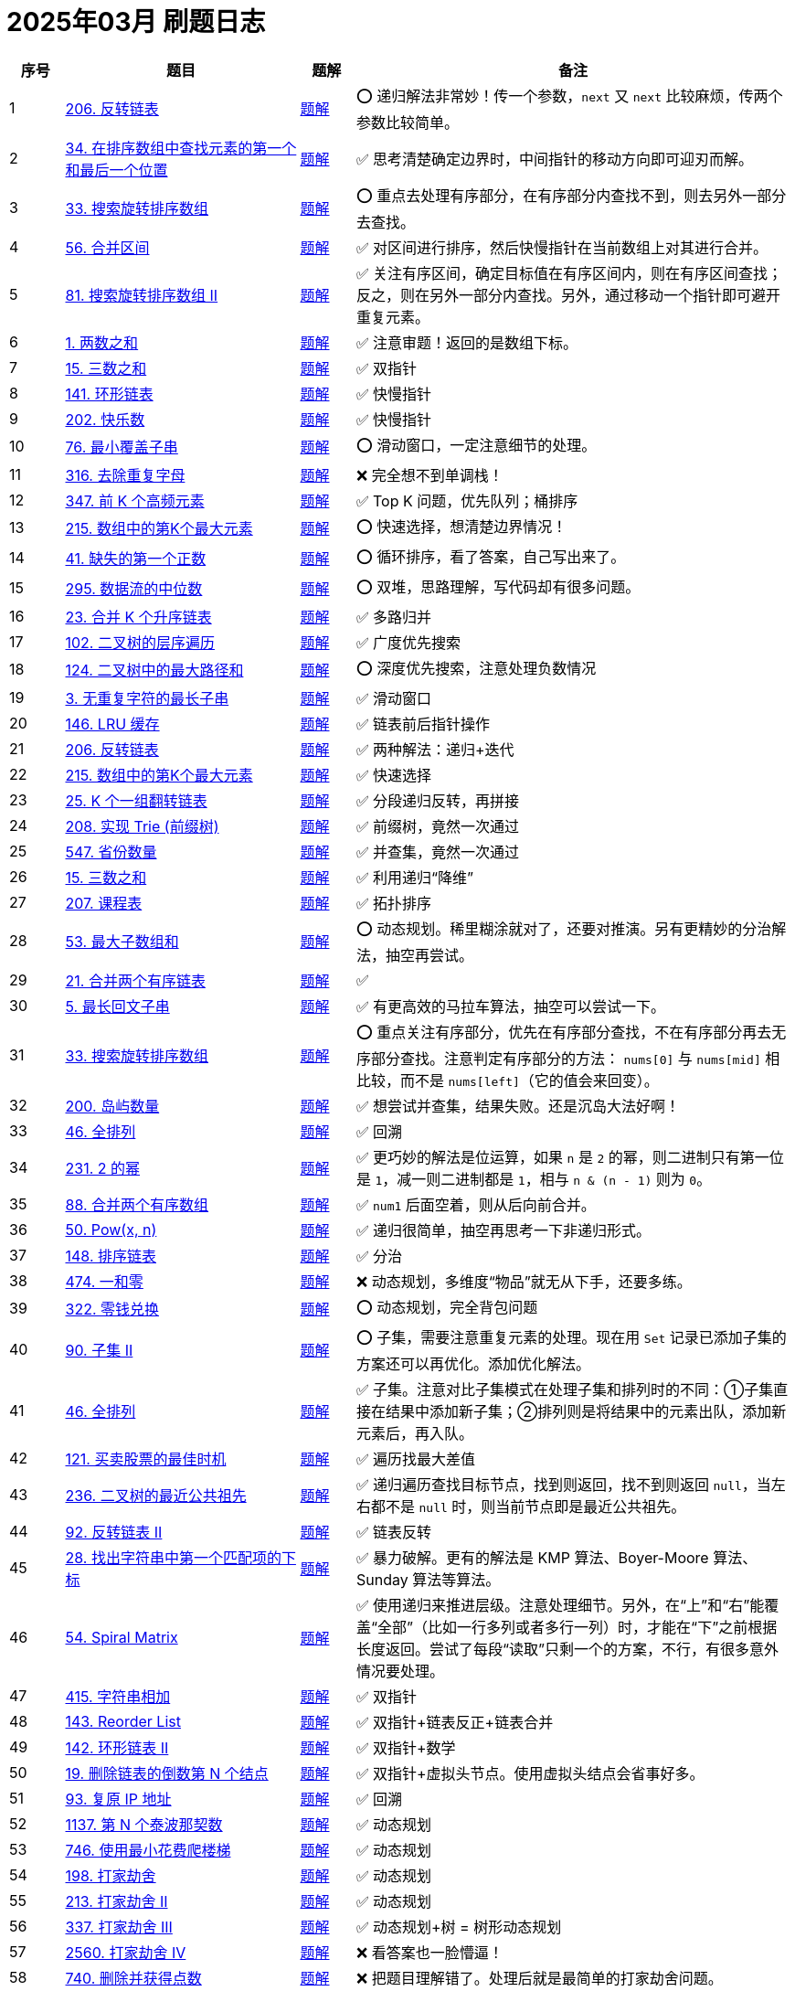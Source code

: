 [#logbook-202503]
= 2025年03月 刷题日志
ifndef::leetcode_base_url[]
:leetcode_base_url: https://leetcode.com/problems
endif::[]

ifndef::doc_base_url[]
:doc_base_url: link:../docs
endif::[]


[cols="7,30,7,56",options="header"]
|===
|序号 |题目 |题解 |备注

|{counter:codes2503}
|{leetcode_base_url}/reverse-linked-list/[206. 反转链表^]
|{doc_base_url}/0206-reverse-linked-list.adoc[题解]
|⭕️ 递归解法非常妙！传一个参数，`next` 又 `next` 比较麻烦，传两个参数比较简单。

|{counter:codes2503}
|{leetcode_base_url}/find-first-and-last-position-of-element-in-sorted-array/[34. 在排序数组中查找元素的第一个和最后一个位置^]
|{doc_base_url}/0034-find-first-and-last-position-of-element-in-sorted-array.adoc[题解]
|✅ 思考清楚确定边界时，中间指针的移动方向即可迎刃而解。

|{counter:codes2503}
|{leetcode_base_url}/search-in-rotated-sorted-array/[33. 搜索旋转排序数组^]
|{doc_base_url}/0033-search-in-rotated-sorted-array.adoc[题解]
|⭕️ 重点去处理有序部分，在有序部分内查找不到，则去另外一部分去查找。

|{counter:codes2503}
|{leetcode_base_url}/merge-intervals/[56. 合并区间^]
|{doc_base_url}/0056-merge-intervals.adoc[题解]
|✅ 对区间进行排序，然后快慢指针在当前数组上对其进行合并。

|{counter:codes2503}
|{leetcode_base_url}/search-in-rotated-sorted-array-ii/[81. 搜索旋转排序数组 II^]
|{doc_base_url}/0081-search-in-rotated-sorted-array-ii.adoc[题解]
|✅ 关注有序区间，确定目标值在有序区间内，则在有序区间查找；反之，则在另外一部分内查找。另外，通过移动一个指针即可避开重复元素。

|{counter:codes2503}
|{leetcode_base_url}/two-sum/[1. 两数之和^]
|{doc_base_url}/0001-two-sum.adoc[题解]
|✅ 注意审题！返回的是数组下标。

|{counter:codes2503}
|{leetcode_base_url}/3sum/[15. 三数之和^]
|{doc_base_url}/0015-3sum.adoc[题解]
|✅ 双指针

|{counter:codes2503}
|{leetcode_base_url}/linked-list-cycle/[141. 环形链表^]
|{doc_base_url}/0141-linked-list-cycle.adoc[题解]
|✅ 快慢指针

|{counter:codes2503}
|{leetcode_base_url}/happy-number/[202. 快乐数^]
|{doc_base_url}/0202-happy-number.adoc[题解]
|✅ 快慢指针

|{counter:codes2503}
|{leetcode_base_url}/minimum-window-substring/[76. 最小覆盖子串^]
|{doc_base_url}/0076-minimum-window-substring.adoc[题解]
|⭕️ 滑动窗口，一定注意细节的处理。

|{counter:codes2503}
|{leetcode_base_url}/remove-duplicate-letters/[316. 去除重复字母^]
|{doc_base_url}/0316-remove-duplicate-letters.adoc[题解]
|❌ 完全想不到单调栈！

|{counter:codes2503}
|{leetcode_base_url}/top-k-frequent-elements/[347. 前 K 个高频元素^]
|{doc_base_url}/0347-top-k-frequent-elements.adoc[题解]
|✅ Top K 问题，优先队列；桶排序

|{counter:codes2503}
|{leetcode_base_url}/kth-largest-element-in-an-array/[215. 数组中的第K个最大元素^]
|{doc_base_url}/0215-kth-largest-element-in-an-array.adoc[题解]
|⭕️ 快速选择，想清楚边界情况！

|{counter:codes2503}
|{leetcode_base_url}/first-missing-positive/[41. 缺失的第一个正数^]
|{doc_base_url}/0041-first-missing-positive.adoc[题解]
|⭕️ 循环排序，看了答案，自己写出来了。

|{counter:codes2503}
|{leetcode_base_url}/find-median-from-data-stream/[295. 数据流的中位数^]
|{doc_base_url}/0295-find-median-from-data-stream.adoc[题解]
|⭕️ 双堆，思路理解，写代码却有很多问题。

|{counter:codes2503}
|{leetcode_base_url}/merge-k-sorted-lists/[23. 合并 K 个升序链表^]
|{doc_base_url}/0023-merge-k-sorted-lists.adoc[题解]
|✅ 多路归并

|{counter:codes2503}
|{leetcode_base_url}/binary-tree-level-order-traversal/[102. 二叉树的层序遍历^]
|{doc_base_url}/0102-binary-tree-level-order-traversal.adoc[题解]
|✅ 广度优先搜索

|{counter:codes2503}
|{leetcode_base_url}/binary-tree-maximum-path-sum/[124. 二叉树中的最大路径和^]
|{doc_base_url}/0124-binary-tree-maximum-path-sum.adoc[题解]
|⭕️ 深度优先搜索，注意处理负数情况

|{counter:codes2503}
|{leetcode_base_url}/longest-substring-without-repeating-characters/[3. 无重复字符的最长子串^]
|{doc_base_url}/0003-longest-substring-without-repeating-characters.adoc[题解]
|✅ 滑动窗口

|{counter:codes2503}
|{leetcode_base_url}/lru-cache/[146. LRU 缓存^]
|{doc_base_url}/0146-lru-cache.adoc[题解]
|✅ 链表前后指针操作

|{counter:codes2503}
|{leetcode_base_url}/reverse-linked-list/[206. 反转链表^]
|{doc_base_url}/0206-reverse-linked-list.adoc[题解]
|✅ 两种解法：递归+迭代

|{counter:codes2503}
|{leetcode_base_url}/kth-largest-element-in-an-array/[215. 数组中的第K个最大元素^]
|{doc_base_url}/0215-kth-largest-element-in-an-array.adoc[题解]
|✅ 快速选择

|{counter:codes2503}
|{leetcode_base_url}/reverse-nodes-in-k-group/[25. K 个一组翻转链表^]
|{doc_base_url}/0025-reverse-nodes-in-k-group.adoc[题解]
|✅ 分段递归反转，再拼接

|{counter:codes2503}
|{leetcode_base_url}/implement-trie-prefix-tree/[208. 实现 Trie (前缀树)^]
|{doc_base_url}/0208-implement-trie-prefix-tree.adoc[题解]
|✅ 前缀树，竟然一次通过

|{counter:codes2503}
|{leetcode_base_url}/number-of-provinces/[547. 省份数量]
|{doc_base_url}/0547-number-of-provinces.adoc[题解]
|✅ 并查集，竟然一次通过

|{counter:codes2503}
|{leetcode_base_url}/3sum/[15. 三数之和^]
|{doc_base_url}/0015-3sum.adoc[题解]
|✅ 利用递归“降维”

|{counter:codes2503}
|{leetcode_base_url}/course-schedule/[207. 课程表^]
|{doc_base_url}/0207-course-schedule.adoc[题解]
|✅ 拓扑排序

|{counter:codes2503}
|{leetcode_base_url}/maximum-subarray/[53. 最大子数组和^]
|{doc_base_url}/0053-maximum-subarray.adoc[题解]
|⭕️ 动态规划。稀里糊涂就对了，还要对推演。另有更精妙的分治解法，抽空再尝试。

|{counter:codes2503}
|{leetcode_base_url}/merge-two-sorted-lists/[21. 合并两个有序链表^]
|{doc_base_url}/0021-merge-two-sorted-lists.adoc[题解]
|✅

|{counter:codes2503}
|{leetcode_base_url}/longest-palindromic-substring/[5. 最长回文子串^]
|{doc_base_url}/0005-longest-palindromic-substring.adoc[题解]
|✅ 有更高效的马拉车算法，抽空可以尝试一下。

|{counter:codes2503}
|{leetcode_base_url}/search-in-rotated-sorted-array/[33. 搜索旋转排序数组^]
|{doc_base_url}/0033-search-in-rotated-sorted-array.adoc[题解]
|⭕️ 重点关注有序部分，优先在有序部分查找，不在有序部分再去无序部分查找。注意判定有序部分的方法： `nums[0]` 与 `nums[mid]` 相比较，而不是 `nums[left]`（它的值会来回变）。

|{counter:codes2503}
|{leetcode_base_url}/number-of-islands/[200. 岛屿数量^]
|{doc_base_url}/0200-number-of-islands.adoc[题解]
|✅ 想尝试并查集，结果失败。还是沉岛大法好啊！

|{counter:codes2503}
|{leetcode_base_url}/permutations/[46. 全排列^]
|{doc_base_url}/0046-permutations.adoc[题解]
|✅ 回溯

|{counter:codes2503}
|{leetcode_base_url}/power-of-two/[231. 2 的幂^]
|{doc_base_url}/0231-power-of-two.adoc[题解]
|✅ 更巧妙的解法是位运算，如果 `n` 是 `2` 的幂，则二进制只有第一位是 `1`，减一则二进制都是 `1`，相与 `n & (n - 1)` 则为 `0`。

|{counter:codes2503}
|{leetcode_base_url}/merge-sorted-array/[88. 合并两个有序数组^]
|{doc_base_url}/0088-merge-sorted-array.adoc[题解]
|✅ `num1` 后面空着，则从后向前合并。

|{counter:codes2503}
|{leetcode_base_url}/powx-n/[50. Pow(x, n)^]
|{doc_base_url}/0050-powx-n.adoc[题解]
|✅ 递归很简单，抽空再思考一下非递归形式。

|{counter:codes2503}
|{leetcode_base_url}/sort-list/[148. 排序链表]
|{doc_base_url}/0148-sort-list.adoc[题解]
|✅ 分治

|{counter:codes2503}
|{leetcode_base_url}/ones-and-zeroes/[474. 一和零^]
|{doc_base_url}/0474-ones-and-zeroes.adoc[题解]
|❌ 动态规划，多维度“物品”就无从下手，还要多练。

|{counter:codes2503}
|{leetcode_base_url}/coin-change/[322. 零钱兑换]
|{doc_base_url}/0322-coin-change.adoc[题解]
|⭕️ 动态规划，完全背包问题

|{counter:codes2503}
|{leetcode_base_url}/subsets-ii/[90. 子集 II]
|{doc_base_url}/0090-subsets-ii.adoc[题解]
|⭕️ 子集，需要注意重复元素的处理。现在用 `Set` 记录已添加子集的方案还可以再优化。添加优化解法。

|{counter:codes2503}
|{leetcode_base_url}/permutations/[46. 全排列^]
|{doc_base_url}/0046-permutations.adoc[题解]
|✅ 子集。注意对比子集模式在处理子集和排列时的不同：①子集直接在结果中添加新子集；②排列则是将结果中的元素出队，添加新元素后，再入队。

|{counter:codes2503}
|{leetcode_base_url}/best-time-to-buy-and-sell-stock/[121. 买卖股票的最佳时机^]
|{doc_base_url}/0121-best-time-to-buy-and-sell-stock.adoc[题解]
|✅ 遍历找最大差值

|{counter:codes2503}
|{leetcode_base_url}/lowest-common-ancestor-of-a-binary-tree/[236. 二叉树的最近公共祖先^]
|{doc_base_url}/0236-lowest-common-ancestor-of-a-binary-tree.adoc[题解]
|✅ 递归遍历查找目标节点，找到则返回，找不到则返回 `null`，当左右都不是 `null` 时，则当前节点即是最近公共祖先。

|{counter:codes2503}
|{leetcode_base_url}/reverse-linked-list-ii/[92. 反转链表 II^]
|{doc_base_url}/0092-reverse-linked-list-ii.adoc[题解]
|✅ 链表反转

|{counter:codes2503}
|{leetcode_base_url}/find-the-index-of-the-first-occurrence-in-a-string/[28. 找出字符串中第一个匹配项的下标]
|{doc_base_url}/0028-find-the-index-of-the-first-occurrence-in-a-string.adoc[题解]
|✅ 暴力破解。更有的解法是 KMP 算法、Boyer-Moore 算法、Sunday 算法等算法。

|{counter:codes2503}
|{leetcode_base_url}/spiral-matrix/[54. Spiral Matrix^]
|{doc_base_url}/0054-spiral-matrix.adoc[题解]
|✅ 使用递归来推进层级。注意处理细节。另外，在“上”和“右”能覆盖“全部”（比如一行多列或者多行一列）时，才能在“下”之前根据长度返回。尝试了每段“读取”只剩一个的方案，不行，有很多意外情况要处理。

|{counter:codes2503}
|{leetcode_base_url}/add-strings/[415. 字符串相加^]
|{doc_base_url}/0415-add-strings.adoc[题解]
|✅ 双指针

|{counter:codes2503}
|{leetcode_base_url}/reorder-list/[143. Reorder List^]
|{doc_base_url}/0143-reorder-list.adoc[题解]
|✅ 双指针+链表反正+链表合并

|{counter:codes2503}
|{leetcode_base_url}/linked-list-cycle-ii/[142. 环形链表 II^]
|{doc_base_url}/0142-linked-list-cycle-ii.adoc[题解]
|✅ 双指针+数学

|{counter:codes2503}
|{leetcode_base_url}/remove-nth-node-from-end-of-list/[19. 删除链表的倒数第 N 个结点^]
|{doc_base_url}/0019-remove-nth-node-from-end-of-list.adoc[题解]
|✅ 双指针+虚拟头节点。使用虚拟头结点会省事好多。

|{counter:codes2503}
|{leetcode_base_url}/restore-ip-addresses/[93. 复原 IP 地址^]
|{doc_base_url}/0093-restore-ip-addresses.adoc[题解]
|✅ 回溯

|{counter:codes2503}
|{leetcode_base_url}/n-th-tribonacci-number/[1137. 第 N 个泰波那契数^]
|{doc_base_url}/1137-n-th-tribonacci-number.adoc[题解]
|✅ 动态规划

|{counter:codes2503}
|{leetcode_base_url}/min-cost-climbing-stairs/[746. 使用最小花费爬楼梯^]
|{doc_base_url}/0746-min-cost-climbing-stairs.adoc[题解]
|✅ 动态规划

|{counter:codes2503}
|{leetcode_base_url}/house-robber/[198. 打家劫舍^]
|{doc_base_url}/0198-house-robber.adoc[题解]
|✅ 动态规划

|{counter:codes2503}
|{leetcode_base_url}/house-robber-ii/[213. 打家劫舍 II^]
|{doc_base_url}/0213-house-robber-ii.adoc[题解]
|✅ 动态规划

|{counter:codes2503}
|{leetcode_base_url}/house-robber-iii/[337. 打家劫舍 III^]
|{doc_base_url}/0337-house-robber-iii.adoc[题解]
|✅ 动态规划+树 = 树形动态规划

|{counter:codes2503}
|{leetcode_base_url}/house-robber-iv/[2560. 打家劫舍 IV^]
|{doc_base_url}/2560-house-robber-iv.adoc[题解]
|❌ 看答案也一脸懵逼！

|{counter:codes2503}
|{leetcode_base_url}/delete-and-earn/[740. 删除并获得点数^]
|{doc_base_url}/0740-delete-and-earn.adoc[题解]
|❌ 把题目理解错了。处理后就是最简单的打家劫舍问题。

|{counter:codes2503}
|{leetcode_base_url}/unique-paths/[62. 不同路径^]
|{doc_base_url}/0062-unique-paths.adoc[题解]
|✅ 动态规划

|{counter:codes2503}
|{leetcode_base_url}/unique-paths-ii/[63. 不同路径 II^]
|{doc_base_url}/0063-unique-paths-ii.adoc[题解]
|✅ 动态规划

|{counter:codes2503}
|{leetcode_base_url}/unique-paths-iii/[980. 不同路径 III^]
|{doc_base_url}/0980-unique-paths-iii.adoc[题解]
|❌ 明知是回溯，但在处理当前节点时，总把当前和下一步混在一起。有思路，没写出代码。

|{counter:codes2503}
|{leetcode_base_url}/minimum-path-sum/[64. 最小路径和^]
|{doc_base_url}/0064-minimum-path-sum.adoc[题解]
|✅ 动态规划。直接在原有矩阵上操作即可。

|{counter:codes2503}
|{leetcode_base_url}/triangle/[120. 三角形最小路径和^]
|{doc_base_url}/0120-triangle.adoc[题解]
|✅ 动态规划。从底向上比从上向底效率更高。

|{counter:codes2503}
|{leetcode_base_url}/minimum-falling-path-sum/[931. 下降路径最小和^]
|{doc_base_url}/0931-minimum-falling-path-sum.adoc[题解]
|✅ 动态规划

|{counter:codes2503}
|{leetcode_base_url}/minimum-falling-path-sum-ii/[1289. 下降路径最小和  II^]
|{doc_base_url}/1289-minimum-falling-path-sum-ii.adoc[题解]
|⭕️ 动态规划。题目理解错误。

|{counter:codes2503}
|{leetcode_base_url}/maximal-square/[221. 最大正方形^]
|{doc_base_url}/0221-maximal-square.adoc[题解]
|✅ 动态规划。直接将结果存储在参数矩阵上。如果正方形想扩大，则左边，左上和上面三个都是正方形时才可以，可以直接去这三者中的最小值。

|{counter:codes2503}
|{leetcode_base_url}/word-break/[139. 单词拆分^]
|{doc_base_url}/0139-word-break.adoc[题解]
|⭕️ 回溯+备忘录。首先想到的是回溯，但是超时（通过34/47的测试用例）。参考别人题解后，得到启发，加上备忘录通过。参考答案写出了动态规划的解法。*思考如何从基于回溯+备忘录转变为动态规划？*

|{counter:codes2503}
|{leetcode_base_url}/word-break-ii/[140. 单词拆分 II^]
|{doc_base_url}/0140-word-break-ii.adoc[题解]
|✅ 回溯。没想到从 `LinkedList` 切换到 `ArrayList`，内存占用就大幅下降 43.77% → 91.82%。没有使用备忘录耗时已经击败了 98.49%。

|{counter:codes2503}
|{leetcode_base_url}/longest-palindromic-subsequence/[516. 最长回文子序列^]
|{doc_base_url}/0516-longest-palindromic-subsequence.adoc[题解]
|❌ 动态规划。相当于在“结尾”中寻找回文子串。从一维字符串字符坐标去看转移方程，会更加清楚明了。

|{counter:codes2503}
|{leetcode_base_url}/container-with-most-water/[11. 盛最多水的容器^]
|{doc_base_url}/0011-container-with-most-water.adoc[题解]
|✅ 双指针

|{counter:codes2503}
|{leetcode_base_url}/remove-element/[27. 移除元素^]
|{doc_base_url}/0027-remove-element.adoc[题解]
|✅ 快慢指针。慢指针记录满足条件的长度，快指针指向需要处理的元素。

|{counter:codes2503}
|{leetcode_base_url}/trapping-rain-water/[42. 接雨水^]
|{doc_base_url}/0042-trapping-rain-water.adoc[题解]
|❌ 使用单调栈没写出来。使用单调栈，需 `h × w`，不能只看头顶的容量。使用左右双指针夹逼代码更简单，只需要计算头顶的容量即可。

|{counter:codes2503}
|{leetcode_base_url}/edit-distance/[72. 编辑距离^]
|{doc_base_url}/0072-edit-distance.adoc[题解]
|✅ 动态规划。思考如何进一步优化成一维数组？

|{counter:codes2503}
|{leetcode_base_url}/maximum-width-of-binary-tree/[662. 二叉树最大宽度^]
|{doc_base_url}/0662-maximum-width-of-binary-tree.adoc[题解]
|⭕️ 添加虚拟节点的做法超时。看答案给节点加编号通过。

|{counter:codes2503}
|{leetcode_base_url}/next-permutation/[31. 下一个排列^]
|{doc_base_url}/0031-next-permutation.adoc[题解]
|❌ 明白大概意思，思路不够条理，写不出代码。

|{counter:codes2503}
|{leetcode_base_url}/rotate-array/[189. 轮转数组^]
|{doc_base_url}/0189-rotate-array.adoc[题解]
|❌ 题目理解错误，是轮转数组，不是旋转数组。

|{counter:codes2503}
|{leetcode_base_url}/remove-linked-list-elements/[203. 移除链表元素^]
|{doc_base_url}/0203-remove-linked-list-elements.adoc[题解]
|✅ 快慢指针。看答案，一个指针也可以！而且代码更简单！

|{counter:codes2503}
|{leetcode_base_url}/maximum-length-of-repeated-subarray/[718. 最长重复子数组^]
|{doc_base_url}/0718-maximum-length-of-repeated-subarray.adoc[题解]
|❌ 动态规划。这里求的是公共子数组，只能在两个字符相等时，在上一个字符的基础上加 `1`，否则就应该设置为 `0`。不能取 `min{dp[i-1][j], dp[i][j-1]}`。

|{counter:codes2503}
|{leetcode_base_url}/longest-common-subsequence/[1143. 最长公共子序列^]
|{doc_base_url}/1143-longest-common-subsequence.adoc[题解]
|✅ 动态规划。注意区分“子序列”和“子数组”的区别。

|{counter:codes2503}
|{leetcode_base_url}/minimum-size-subarray-sum/[209. 长度最小的子数组^]
|{doc_base_url}/0209-minimum-size-subarray-sum.adoc[题解]
|✅ 滑动窗口。没想到队列也能当滑动窗口。

|{counter:codes2503}
|{leetcode_base_url}/palindrome-partitioning/[131. Palindrome Partitioning^]
|{doc_base_url}/0131-palindrome-partitioning.adoc[题解]
|✅ 回溯

|{counter:codes2503}
|{leetcode_base_url}/accounts-merge/[721. 账户合并^]
|{doc_base_url}/0721-accounts-merge.adoc[题解]
|❌ 并查集。通过邮箱编号建立连接，而不是通过账户索引建立连接。

|{counter:codes2503}
|{leetcode_base_url}/longest-consecutive-sequence/[128. 最长连续序列^]
|{doc_base_url}/0128-longest-consecutive-sequence.adoc[题解]
|⭕️ 最初思路是排序。看答案，可以构建集合，然后“起点”（没有前一个数字）数字开始统计。

|{counter:codes2503}
|{leetcode_base_url}/design-linked-list/[707. 设计链表^]
|{doc_base_url}/0707-design-linked-list.adoc[题解]
|✅

|{counter:codes2503}
|{leetcode_base_url}/smallest-subsequence-of-distinct-characters/[1081. 不同字符的最小子序列^]
|{doc_base_url}/1081-smallest-subsequence-of-distinct-characters.adoc[题解]
|❌ 单调栈，与 {doc_base_url}/0316-remove-duplicate-letters.adoc[316. Remove Duplicate Letters] 相同。知道用单调栈，但还是没写出来。

|{counter:codes2503}
|{leetcode_base_url}/first-day-where-you-have-been-in-all-the-rooms/[1997. 访问完所有房间的第一天^]
|{doc_base_url}/1997-first-day-where-you-have-been-in-all-the-rooms.adoc[题解]
|❌ 动态规划。看答案也一脸懵逼！

|{counter:codes2503}
|{leetcode_base_url}/minimum-absolute-difference-in-bst/[530. 二叉搜索树的最小绝对差^]
|{doc_base_url}/0530-minimum-absolute-difference-in-bst.adoc[题解]
|✅ 二叉树中根遍历。

|{counter:codes2503}
|{leetcode_base_url}/minimum-moves-to-spread-stones-over-grid/[2850. 将石头分散到网格图的最少移动次数^]
|{doc_base_url}/2850-minimum-moves-to-spread-stones-over-grid.adoc[题解]
|⭕️ 回溯。找出所有的高峰和山谷，然后对高峰做排列，计算各种排列与山谷的距离，取最小值即可。有模糊思路，看答案才写出代码。

|{counter:codes2503}
|{leetcode_base_url}/substring-with-concatenation-of-all-words/[30. 串联所有单词的子串^]
|{doc_base_url}/0030-substring-with-concatenation-of-all-words.adoc[题解]
|❌ 滑动窗口。要分情况处理窗口移动问题。

|{counter:codes2503}
|{leetcode_base_url}/longest-valid-parentheses/[32. 最长有效括号^]
|{doc_base_url}/0032-longest-valid-parentheses.adoc[题解]
|⭕️ 栈。使用栈记录左右括号的下标，匹配后标注“占位符”。最后，统计占位符中的数量，找出最大长度。

|{counter:codes2503}
|{leetcode_base_url}/search-a-2d-matrix/[74. 搜索二维矩阵^]
|{doc_base_url}/0074-search-a-2d-matrix.adoc[题解]
|✅ 二分查找。把矩阵按行“拼接”，然后二分查找，解法非常妙。

|{counter:codes2503}
|{leetcode_base_url}/largest-rectangle-in-histogram/[84. 柱状图中最大的矩形^]
|{doc_base_url}/0084-largest-rectangle-in-histogram.adoc[题解]
|❌ 单调栈。一脸懵逼。哨兵技巧非常巧妙。

|{counter:codes2503}
|{leetcode_base_url}/remove-all-adjacent-duplicates-in-string/[1047. 删除字符串中的所有相邻重复项^]
|{doc_base_url}/1047-remove-all-adjacent-duplicates-in-string.adoc[题解]
|⭕️ 栈。把 `StringBuilder` 当做栈来使用。将最后一个字符与当前字符比较，相等则删除最后一个字符，否则就添加。

|{counter:codes2503}
|{leetcode_base_url}/last-stone-weight-ii/[1049. 最后一块石头的重量 II^]
|{doc_base_url}/1049-last-stone-weight-ii.adoc[题解]
|❌ 动态规划，0/1 背包问题。一脸懵逼。

|{counter:codes2503}
|{leetcode_base_url}/sudoku-solver/[37. 解数独^]
|{doc_base_url}/0037-sudoku-solver.adoc[题解]
|⭕️ 回溯。学习使用位操作来标注已用字符，计算未用字符。位操作真是太玄妙了！

|{counter:codes2503}
|{leetcode_base_url}/combination-sum/[39. 组合总和^]
|{doc_base_url}/0039-combination-sum.adoc[题解]
|✅ 回溯

|{counter:codes2503}
|{leetcode_base_url}/combination-sum-ii/[40. 组合总和 II^]
|{doc_base_url}/0040-combination-sum-ii.adoc[题解]
|✅ 回溯。注意同层剪枝的技巧。

|{counter:codes2503}
|{leetcode_base_url}/rotate-image/[48. 旋转图像^]
|{doc_base_url}/0048-rotate-image.adoc[题解]
|✅ 使用递归来推进循环。

|{counter:codes2503}
|{leetcode_base_url}/group-anagrams/[49. 字母异位词分组^]
|{doc_base_url}/0049-group-anagrams.adoc[题解]
|✅ 使用 `Map` 存字符和数量即可。

|{counter:codes2503}
|{leetcode_base_url}/subarray-sum-equals-k/[560. 和为 K 的子数组^]
|{doc_base_url}/0560-subarray-sum-equals-k.adoc[题解]
|✅ 前缀和。需要记录每一个和的出现次数。

|{counter:codes2503}
|{leetcode_base_url}/sqrtx/[69. x 的平方根^]
|{doc_base_url}/0069-sqrtx.adoc[题解]
|✅ 二分查找。使用一个单独变量来保存最后一个小于等于的中间值，那么即可直接获取答案。

|{counter:codes2503}
|{leetcode_base_url}/best-time-to-buy-and-sell-stock-ii/[122. 买卖股票的最佳时机 II^]
|{doc_base_url}/0122-best-time-to-buy-and-sell-stock-ii.adoc[题解]
|✅ 有差价就买卖，见好就收。

|{counter:codes2503}
|{leetcode_base_url}/valid-palindrome/[125. 验证回文串^]
|{doc_base_url}/0125-valid-palindrome.adoc[题解]
|✅ 双指针

|{counter:codes2503}
|{leetcode_base_url}/single-number/[136. 只出现一次的数字^]
|{doc_base_url}/0136-single-number.adoc[题解]
|✅ 位运算。出现两次，则异或后为 `0`，所有数字异或，最后只剩下出现一次的数字。

|{counter:codes2503}
|{leetcode_base_url}/dota2-senate/[649. Dota2 参议院^]
|{doc_base_url}/0649-dota2-senate.adoc[题解]
|✅ 贪心算法。优先禁止最近的对方议员投票。不停循环，直到只留下一方议员。

|{counter:codes2503}
|{leetcode_base_url}/maximum-swap/[670. 最大交换^]
|{doc_base_url}/0670-maximum-swap.adoc[题解]
|✅ 贪心算法。最高位尽可能跟后面的最大数字进行交换。

|{counter:codes2503}
|{leetcode_base_url}/two-sum-ii-input-array-is-sorted/[167. 两数之和 II - 输入有序数组^]
|{doc_base_url}/0167-two-sum-ii-input-array-is-sorted.adoc[题解]
|✅ 双指针

|{counter:codes2503}
|{leetcode_base_url}/degree-of-an-array/[697. 数组的度^]
|{doc_base_url}/0697-degree-of-an-array.adoc[题解]
|✅

|{counter:codes2503}
|{leetcode_base_url}/design-add-and-search-words-data-structure/[211. 添加与搜索单词 - 数据结构设计]
|{doc_base_url}/0211-design-add-and-search-words-data-structure.adoc[题解]
|✅ 前缀树。需要处理通配符的情况，尤其要注意结尾字符的处理。

|{counter:codes2503}
|{leetcode_base_url}/combination-sum-iii/[216. 组合总和 III^]
|{doc_base_url}/0216-combination-sum-iii.adoc[题解]
|✅ 回溯

|{counter:codes2503}
|{leetcode_base_url}/basic-calculator/[224. 基本计算器^]
|{doc_base_url}/0224-basic-calculator.adoc[题解]
|❌ 使用双栈来分别存放数字和操作符。

|{counter:codes2503}
|{leetcode_base_url}/sliding-window-maximum/[239. 滑动窗口最大值^]
|{doc_base_url}/0239-sliding-window-maximum.adoc[题解]
|✅ 单调栈。有很多细节需要考虑。

|{counter:codes2503}
|{leetcode_base_url}/single-number-iii/[260. 只出现一次的数字 III^]
|{doc_base_url}/0260-single-number-iii.adoc[题解]
|⭕️ 在 {doc_base_url}/0136-single-number.adoc[136. 只出现一次的数字] 基础上，做了进一步延伸。需要先根据所有数异或值的最后一位 `1`，将数字分为两部分，再分别做异或。

|{counter:codes2503}
|{leetcode_base_url}/single-number-ii/[137. 只出现一次的数字 II^]
|{doc_base_url}/0137-single-number-ii.adoc[题解]
|❌ 位运算。按位统计 `1` 出现的次数，取余留下来的则是 只出现一次的数字所拥有的 `1`，然后再做运算恢复成原始数字即可。

|{counter:codes2503}
|{leetcode_base_url}/distinct-subsequences/[115. 不同的子序列^]
|{doc_base_url}/0115-distinct-subsequences.adoc[题解]
|❌ 动态规划。

|{counter:codes2503}
|{leetcode_base_url}/number-of-good-leaf-nodes-pairs/[1530. 好叶子节点对的数量^]
|{doc_base_url}/1530-number-of-good-leaf-nodes-pairs.adoc[题解]
|⭕️ 还有瑕疵，还需要继续优化。

|{counter:codes2503}
|{leetcode_base_url}/remove-zero-sum-consecutive-nodes-from-linked-list/[1171. 从链表中删去总和值为零的连续节点^]
|{doc_base_url}/1171-remove-zero-sum-consecutive-nodes-from-linked-list.adoc[题解]
|❌ 前缀和。想到了前缀和，但是没想到可以利用中间和为 `0`，直接跳过这部分节点。

|{counter:codes2503}
|{leetcode_base_url}/best-time-to-buy-and-sell-stock-iii/[123. 买卖股票的最佳时机 III^]
|{doc_base_url}/0123-best-time-to-buy-and-sell-stock-iii.adoc[题解]
|❌ 动态规划。思路还需要多揣摩和思考。

|{counter:codes2503}
|{leetcode_base_url}/binary-tree-right-side-view/[199. 二叉树的右视图^]
|{doc_base_url}/0199-binary-tree-right-side-view.adoc[题解]
|✅ 深度优先遍历。按照 `<level, node>` 的格式，把每个节点都放到 `Map` 里，因为是先左后右，所以，每层最后只剩下了最右边的元素。

|{counter:codes2503}
|{leetcode_base_url}/maximum-number-of-moves-in-a-grid/[2684. 矩阵中移动的最大次数^]
|{doc_base_url}/2684-maximum-number-of-moves-in-a-grid.adoc[题解]
|✅ 动态规划。也可以使用深度优先搜索的解法，使用深度优先搜索时，需要把处理过的节点值设置为 `0`，防止重新判断，加快处理速度。

|{counter:codes2503}
|{leetcode_base_url}/cheapest-flights-within-k-stops/[787. K 站中转内最便宜的航班^]
|{doc_base_url}/0787-cheapest-flights-within-k-stops.adoc[题解]
|⭕️ 深度优先搜索通过 48 / 56 个测试用例。使用带备忘录的深度优先搜索顺利通过。带备忘录的深度优先搜索，也可以优化成动态规划。

|{counter:codes2503}
|{leetcode_base_url}/valid-tic-tac-toe-state/[794. 有效的井字游戏^]
|{doc_base_url}/0794-valid-tic-tac-toe-state.adoc[题解]
|✅ 总结提炼判断规则。

|{counter:codes2503}
|{leetcode_base_url}/harshad-number/[3099. 哈沙德数^]
|{doc_base_url}/3099-harshad-number.adoc[题解]
|✅ 数学计算

|{counter:codes2503}
|{leetcode_base_url}/longest-increasing-subsequence/[300. 最长递增子序列^]
|{doc_base_url}/0300-longest-increasing-subsequence.adoc[题解]
|❌ 动态规划。动态规划+二分查找的解法一脸懵逼，看答案都懵逼！

|{counter:codes2503}
|{leetcode_base_url}/binary-tree-preorder-traversal/[144. 二叉树的前序遍历^]
|{doc_base_url}/0144-binary-tree-preorder-traversal.adoc[题解]
|✅ 树的 Morris 遍历

|{counter:codes2503}
|{leetcode_base_url}/maximum-prime-difference/[3115. 质数的最大距离^]
|{doc_base_url}/3115-maximum-prime-difference.adoc[题解]
|✅ 质数判断

|{counter:codes2503}
|{leetcode_base_url}/design-hashset/[705. 设计哈希集合^]
|{doc_base_url}/0705-design-hashset.adoc[题解]
|✅ 使用开放地址法解决哈希冲突。

|{counter:codes2503}
|{leetcode_base_url}/shortest-string-that-contains-three-strings/[2800. 包含三个字符串的最短字符串^]
|{doc_base_url}/2800-shortest-string-that-contains-three-strings.adoc[题解]
|❌ 先求三个字符串的全排列，然后合并（合并时注意处理首尾相同子串，减少合并字符串的长度），在这些合并后的字符串中选择最短，字典排序最小的字符串。

|{counter:codes2503}
|{leetcode_base_url}/count-number-of-ways-to-place-houses/[2320. 统计放置房子的方式数^]
|{doc_base_url}/2320-count-number-of-ways-to-place-houses.adoc[题解]
|❌ 先只考虑一边的情况，再组合两边的情况。只考虑一边的情况，就是一个斐波那契数列： stem:[f(i) = f(i-1) + f(i-2)]。

|{counter:codes2503}
|{leetcode_base_url}/minimum-number-of-operations-to-move-all-balls-to-each-box/[1769. 移动所有球到每个盒子所需的最小操作数^]
|{doc_base_url}/1769-minimum-number-of-operations-to-move-all-balls-to-each-box.adoc[题解]
|✅ 最简单的解法双重循环。取巧的解法是，利用“前缀和”的思路，分别计算当前节点左右两侧的操作次数，然后再相加。

|{counter:codes2503}
|{leetcode_base_url}/intersection-of-two-arrays-ii/[350. 两个数组的交集 II^]
|{doc_base_url}/0350-intersection-of-two-arrays-ii.adoc[题解]
|✅ 最初思路是对两个数组统计次数。其实只需要对一个数组统计次数，另外一个数组遍历时就可以求交集了。

|{counter:codes2503}
|{leetcode_base_url}/is-subsequence/[392. 判断子序列^]
|{doc_base_url}/0392-is-subsequence.adoc[题解]
|✅ 双指针

|{counter:codes2503}
|{leetcode_base_url}/longest-palindrome/[409. 最长回文串^]
|{doc_base_url}/0409-longest-palindrome.adoc[题解]
|✅ 回文

|{counter:codes2503}
|{leetcode_base_url}/longest-substring-of-all-vowels-in-order/[1839. 所有元音按顺序排布的最长子字符串^]
|{doc_base_url}/1839-longest-substring-of-all-vowels-in-order.adoc[题解]
|✅ 滑动窗口。题目不难，只是处理边界条件麻烦。另外，也有取巧解法，可以探索一下。

|{counter:codes2503}
|{leetcode_base_url}/maximum-sum-circular-subarray/[918. 环形子数组的最大和^]
|{doc_base_url}/0918-maximum-sum-circular-subarray.adoc[题解]
|❌ 理解错题目了。前大，中小，后大，这类子数组也可以产生更多的子数组和。另有“取反”和单调栈解法。

|{counter:codes2503}
|{leetcode_base_url}/maximum-students-taking-exam/[1349. 参加考试的最大学生数^]
|{doc_base_url}/1349-maximum-students-taking-exam.adoc[题解]
|❌ 回溯解法通过 50 / 57 个测试用例。动态规划解法太难了！

|{counter:codes2503}
|{leetcode_base_url}/rotting-oranges/[994. 腐烂的橘子^]
|{doc_base_url}/0994-rotting-oranges.adoc[题解]
|✅ 腐烂加剧+传染。广度优先遍历的解法也挺有意思。

|{counter:codes2503}
|{leetcode_base_url}/longest-common-prefix/[14. 最长公共前缀^]
|{doc_base_url}/0014-longest-common-prefix.adoc[题解]
|✅ 解法很多，可以很好地开阔思路！

|{counter:codes2503}
|{leetcode_base_url}/generate-parentheses/[22. 括号生成^]
|{doc_base_url}/0022-generate-parentheses.adoc[题解]
|✅ 回溯。也可以去掉回溯过程，使用深度优先遍历。

|{counter:codes2503}
|{leetcode_base_url}/swap-nodes-in-pairs/[24. 两两交换链表中的节点^]
|{doc_base_url}/0024-swap-nodes-in-pairs.adoc[题解]
|✅ 链表。增加虚拟节点，极大简化代码。

|{counter:codes2503}
|{leetcode_base_url}/remove-duplicates-from-sorted-array/[26. 删除有序数组中的重复项^]
|{doc_base_url}/0026-remove-duplicates-from-sorted-array.adoc[题解]
|✅ 双指针

|{counter:codes2503}
|{leetcode_base_url}/jump-game-ii/[45. 跳跃游戏 II^]
|{doc_base_url}/0045-jump-game-ii.adoc[题解]
|✅ 贪心算法。也可以动态规划。

|{counter:codes2503}
|{leetcode_base_url}/remove-duplicates-from-sorted-array-ii/[80. 删除有序数组中的重复项 II^]
|{doc_base_url}/0080-remove-duplicates-from-sorted-array-ii.adoc[题解]
|✅ 双指针，同时需要记录每个元素的次数，相同元素只复制两个。

|{counter:codes2503}
|{leetcode_base_url}/jump-game/[55. 跳跃游戏^]
|{doc_base_url}/0055-jump-game.adoc[题解]
|✅ 贪心算法。没想到这就是贪心？

|{counter:codes2503}
|{leetcode_base_url}/remove-duplicates-from-sorted-list-ii/[82. 删除排序链表中的重复元素 II^]
|{doc_base_url}/0082-remove-duplicates-from-sorted-list-ii.adoc[题解]
|✅ 快慢指针。

|{counter:codes2503}
|{leetcode_base_url}/remove-duplicates-from-sorted-list/[83. 删除排序链表中的重复元素^]
|{doc_base_url}/0083-remove-duplicates-from-sorted-list.adoc[题解]
|✅ 链表操作

|{counter:codes2503}
|{leetcode_base_url}/decode-ways/[91. 解码方法^]
|{doc_base_url}/0091-decode-ways.adoc[题解]
|❌ 动态规划。递推公式还要仔细推敲。

|{counter:codes2503}
|{leetcode_base_url}/check-if-matrix-is-x-matrix/[2319. 判断矩阵是否是一个 X 矩阵^]
|{doc_base_url}/2319-check-if-matrix-is-x-matrix.adoc[题解]
|✅ 遍历对角线设置成负值，检查其他元素，发现有大于 `0` 的则不成矩阵。

|{counter:codes2503}
|{leetcode_base_url}/maximum-number-of-balloons/[1189. “气球” 的最大数量^]
|{doc_base_url}/1189-maximum-number-of-balloons.adoc[题解]
|✅ 哈希

|{counter:codes2503}
|{leetcode_base_url}/minimum-rectangles-to-cover-points/[3111. 覆盖所有点的最少矩形数目^]
|{doc_base_url}/3111-minimum-rectangles-to-cover-points.adoc[题解]
|✅ 贪心。从左边界开始，尽可能多占用横轴。宽度耗尽，则从下一个点开始。

|{counter:codes2503}
|{leetcode_base_url}/minimum-difference-between-largest-and-smallest-value-in-three-moves/[1509. 三次操作后最大值与最小值的最小差^]
|{doc_base_url}/1509-minimum-difference-between-largest-and-smallest-value-in-three-moves.adoc[题解]
|✅ 贪心。转变一下题目就是要求如何缩短最大值和最小值直接的差值。看官方题解，可以直接求 stem:[a(n - 4 + i) - a(i)] 的最小值。

|{counter:codes2503}
|{leetcode_base_url}/number-of-students-unable-to-eat-lunch/[1700. 无法吃午餐的学生数量^]
|{doc_base_url}/1700-number-of-students-unable-to-eat-lunch.adoc[题解]
|✅

|{counter:codes2503}
|{leetcode_base_url}/pseudo-palindromic-paths-in-a-binary-tree/[1457. 二叉树中的伪回文路径^]
|{doc_base_url}/1457-pseudo-palindromic-paths-in-a-binary-tree.adoc[题解]
|✅ 回溯，深度优先遍历，到叶子节点判断是否可以组成回文。

|{counter:codes2503}
|{leetcode_base_url}/html-entity-parser/[1410. HTML 实体解析器^]
|{doc_base_url}/1410-html-entity-parser.adoc[题解]
|✅ 哈希 + 字符串

|{counter:codes2503}
|{leetcode_base_url}/maximum-number-of-coins-you-can-get/[1561. 你可以获得的最大硬币数目^]
|{doc_base_url}/1561-maximum-number-of-coins-you-can-get.adoc[题解]
|✅ 贪心。每次去第二大的数字即可。

|{counter:codes2503}
|{leetcode_base_url}/delete-leaves-with-a-given-value/[1325. 删除给定值的叶子节点^]
|{doc_base_url}/1325-delete-leaves-with-a-given-value.adoc[题解]
|✅ 深度优先遍历，在“后序”中做业务处理。

|{counter:codes2503}
|{leetcode_base_url}/minimum-cost-to-move-chips-to-the-same-position/[1217. 玩筹码]
|{doc_base_url}/1217-minimum-cost-to-move-chips-to-the-same-position.adoc[题解]
|❌ 题目理解错误！`position[i]` 中的数字是筹码的位置。题目意思是奇数到奇数和偶数到偶数免费，但是紧挨的两个数字移动收费，所以，统计奇偶数的个数，看哪个小就移动哪个。

|{counter:codes2503}
|{leetcode_base_url}/clumsy-factorial/[1006. 笨阶乘^]
|{doc_base_url}/1006-clumsy-factorial.adoc[题解]
|✅ 栈。代码写出来了，但是好烂！

|{counter:codes2503}
|{leetcode_base_url}/keys-and-rooms/[841. 钥匙和房间^]
|{doc_base_url}/0841-keys-and-rooms.adoc[题解]
|✅ 深度优先遍历或广度优先遍历。

|{counter:codes2503}
|{leetcode_base_url}/find-and-replace-pattern/[890. 查找和替换模式^]
|{doc_base_url}/0890-find-and-replace-pattern.adoc[题解]
|✅ 映射。建立一个字母映射，并且每个字母只能有一种映射关系。否则就不匹配。

|{counter:codes2503}
|{leetcode_base_url}/grumpy-bookstore-owner/[1052. 爱生气的书店老板^]
|{doc_base_url}/1052-grumpy-bookstore-owner.adoc[题解]
|✅ 先计算没有生气而满意的总数，再计算因为老板憋气而满意的增量用户。

|{counter:codes2503}
|{leetcode_base_url}/moving-stones-until-consecutive/[1033. 移动石子直到连续^]
|{doc_base_url}/1033-moving-stones-until-consecutive.adoc[题解]
|✅ 分类讨论

|{counter:codes2503}
|{leetcode_base_url}/number-of-enclaves/[1020. 飞地的数量^]
|{doc_base_url}/1020-number-of-enclaves.adoc[题解]
|✅ 深度优先遍历。有机会尝试一下广度优先遍历。

|{counter:codes2503}
|{leetcode_base_url}/sum-of-root-to-leaf-binary-numbers/[1022. 从根到叶的二进制数之和^]
|{doc_base_url}/1022-sum-of-root-to-leaf-binary-numbers.adoc[题解]
|✅ 深度优先遍历。

|{counter:codes2503}
|{leetcode_base_url}/partition-array-into-disjoint-intervals/[915. 分割数组^]
|{doc_base_url}/0915-partition-array-into-disjoint-intervals.adoc[题解]
|✅ 两遍遍历。有题解可以不到一遍遍历即可解决问题。

|{counter:codes2503}
|{leetcode_base_url}/sort-integers-by-the-power-value/[1387. 将整数按权重排序^]
|{doc_base_url}/1387-sort-integers-by-the-power-value.adoc[题解]
|✅ 先计算每个数字的权重，再进行比较：使用集合存储下标，通过下标找到对应的权重。计算权重时，可以递归，也可以直接循环。使用递归时，可以使用备忘录把已经计算的值存储起来，防止重复计算。

|{counter:codes2503}
|{leetcode_base_url}/path-crossing/[1496. 判断路径是否相交^]
|{doc_base_url}/1496-path-crossing.adoc[题解]
|✅ 想找个巧办法，结果失败！还是用记录轨迹的办法搞定了。

|{counter:codes2503}
|{leetcode_base_url}/delete-nodes-and-return-forest/[1110. 删点成林^]
|{doc_base_url}/1110-delete-nodes-and-return-forest.adoc[题解]
|✅ 深度优先遍历，把父节点传到递归参数里，同时标注一下是左子树还是右子树。

|{counter:codes2503}
|{leetcode_base_url}/count-triplets-that-can-form-two-arrays-of-equal-xor/[1442. 形成两个异或相等数组的三元组数目^]
|{doc_base_url}/1442-count-triplets-that-can-form-two-arrays-of-equal-xor.adoc[题解]
|⭕️ 前缀和。使用官方题解中的异或前缀和解法啦。数学知识还是得补啊！原来的思路是回溯，通过 46 / 47 测试用例。使用回溯应该对，但是加上备忘录后，还是有一个测试用例没通过。（看一个题解，原始解法就是暴力法。是对的。）

|{counter:codes2503}
|{leetcode_base_url}/construct-k-palindrome-strings/[1400. 构造 K 个回文字符串^]
|{doc_base_url}/1400-construct-k-palindrome-strings.adoc[题解]
|⭕️ 统计奇数字母个数，如果个数超过 `k` 肯定就不满足了。自己的思考已经解决答案了。可惜不够确定，还是参考答案了。

|{counter:codes2503}
|{leetcode_base_url}/rle-iterator/[900. RLE 迭代器^]
|{doc_base_url}/0900-rle-iterator.adoc[题解]
|✅ 使用属性 `index` 记录 `next` 到位置，剩下就是在 `encoding` 的偶数下标上做减法。

|{counter:codes2503}
|{leetcode_base_url}/closest-divisors/[1362. 最接近的因数^]
|{doc_base_url}/1362-closest-divisors.adoc[题解]
|✅ 我的解法是从两边向中间挤压；更优解是找到平方根，然后向外开。

|{counter:codes2503}
|{leetcode_base_url}/smallest-subtree-with-all-the-deepest-nodes/[865. 具有所有最深节点的最小子树^]
|{doc_base_url}/0865-smallest-subtree-with-all-the-deepest-nodes.adoc[题解]
|✅ 深度优先遍历，递归，在“后序”阶段处理业务逻辑。

|{counter:codes2503}
|{leetcode_base_url}/camelcase-matching/[1023. 驼峰式匹配^]
|{doc_base_url}/1023-camelcase-matching.adoc[题解]
|✅ 双指针

|{counter:codes2503}
|{leetcode_base_url}/balance-a-binary-search-tree/[1382. 将二叉搜索树变平衡^]
|{doc_base_url}/1382-balance-a-binary-search-tree.adoc[题解]
|✅ 二叉搜索树，先中序遍历拿到所有节点，然后递归构造平衡二叉搜索树。

|{counter:codes2503}
|{leetcode_base_url}/minimum-domino-rotations-for-equal-row/[1007. 行相等的最少多米诺旋转^]
|{doc_base_url}/1007-minimum-domino-rotations-for-equal-row.adoc[题解]
|✅ 统计每个数字的下标，然后逐个检查每个数字的下标集合是否能完整覆盖原始数字的全部下标。更优解：判断是否可以都变成 `tops[0]` 或者 `bottoms[0]`。

|{counter:codes2503}
|{leetcode_base_url}/remove-all-adjacent-duplicates-in-string-ii/[1209. 删除字符串中的所有相邻重复项 II^]
|{doc_base_url}/1209-remove-all-adjacent-duplicates-in-string-ii.adoc[题解]
|✅ 暴力解法：对重复的相邻字母计数，当计数达到 k 时将其删除。重复此操作，直到没有删除的字符为止。通过 19 / 21 个测试用例。更优解：把当前字符的次数存下来，下一个字符就可以在当前字符基础上做处理，省去重复计算。官方题解提供了多种解法，非常优秀！

|{counter:codes2503}
|{leetcode_base_url}/interval-list-intersections/[986. 区间列表的交集^]
|{doc_base_url}/0986-interval-list-intersections.adoc[题解]
|✅ 双指针。先排除两种没有交集的情况，剩下四种有交集的情况，左边选两个里面最大的，右边选两个里面最小的。哪个小，向右移动哪个的指针。

|{counter:codes2503}
|{leetcode_base_url}/path-in-zigzag-labelled-binary-tree/[1104. 二叉树寻路^]
|{doc_base_url}/1104-path-in-zigzag-labelled-binary-tree.adoc[题解]
|✅ 找到每一层的左右端点的值，确认所求数值在本层中的下标（从 `1` 开始），开始循环，每次循环下标都除以 `2` 再向上取整。这样就可以获取每个数值对应的节点。

|{counter:codes2503}
|{leetcode_base_url}/flatten-binary-tree-to-linked-list/[114. Flatten Binary Tree to Linked List^]
|{doc_base_url}/0114-flatten-binary-tree-to-linked-list.adoc[题解]
|✅ 右子树肯定比左子树的最大值还要大，所以，可以直接把右子树直接挂在左子树的右子树上。然后，把左子树挂在右子树的指针上，当前节点向右移动一下，继续上面的操作。

|{counter:codes2503}
|{leetcode_base_url}/populating-next-right-pointers-in-each-node-ii/[117. 填充每个节点的下一个右侧节点指针 II^]
|{doc_base_url}/0117-populating-next-right-pointers-in-each-node-ii.adoc[题解]
|✅ 在上一层构建下一层的连接。由于存在空节点，要在运动中找“最左节点”和“前一个节点”。

|{counter:codes2503}
|{leetcode_base_url}/path-sum-ii/[113. Path Sum II^]
|{doc_base_url}/0113-path-sum-ii.adoc[题解]
|✅ DFS+哈希。本想通过修改原始节点值，省去哈希，但是由于有环，存在循环依赖，没办法省掉。

|{counter:codes2503}
|{leetcode_base_url}/gas-station/[134. Gas Station^]
|{doc_base_url}/0134-gas-station.adoc[题解]
|✅ 看其他题解是贪心算法。我的解法感觉是遍历，不知道算不算贪心。

|{counter:codes2503}
|{leetcode_base_url}/candy/[135. 分发糖果^]
|{doc_base_url}/0135-candy.adoc[题解]
|⭕️ 初步设想是一次遍历。后来看题解，可以从两端遍历，再就和。这样可以省去很多判断。

|{counter:codes2503}
|{leetcode_base_url}/max-points-on-a-line/[149. 直线上最多的点数^]
|{doc_base_url}/0149-max-points-on-a-line.adoc[题解]
|⭕️ 通过计算 stem:[(y_1 - y_2) / (x_1 - x_2) = (y_2 - y_3)/(x_2 - x_3)] 即可确定三个点是否在同一个直线上。

|{counter:codes2503}
|{leetcode_base_url}/evaluate-reverse-polish-notation/[150. 逆波兰表达式求值^]
|{doc_base_url}/0150-evaluate-reverse-polish-notation.adoc[题解]
|✅ 遇到数字就入栈，遇到运算符号就将栈顶元素出栈，计算完成后再入栈。

|{counter:codes2503}
|{leetcode_base_url}/reverse-words-in-a-string/[151. 反转字符串中的单词^]
|{doc_base_url}/0151-reverse-words-in-a-string.adoc[题解]
|✅ 双指针，切割对调。

|{counter:codes2503}
|{leetcode_base_url}/find-minimum-in-rotated-sorted-array/[153. 寻找旋转排序数组中的最小值^]
|{doc_base_url}/0153-find-minimum-in-rotated-sorted-array.adoc[题解]
|✅ 二分查找！只要聚焦于最低点所在局域即可。其他区域可以忽略。

|{counter:codes2503}
|{leetcode_base_url}/binary-search-tree-iterator/[173. 二叉搜索树迭代器^]
|{doc_base_url}/0173-binary-search-tree-iterator.adoc[题解]
|✅ 栈。使用栈模拟递归调用。

|{counter:codes2503}
|{leetcode_base_url}/bitwise-and-of-numbers-range/[201. 数字范围按位与^]
|{doc_base_url}/0201-bitwise-and-of-numbers-range.adoc[题解]
|⭕️ 位运算！暴力解法超时！可以利用 stem:[n&(n-1)] 去掉 `n` 的最后一位 `1`，反复计算，直到范围的左边界为止即可得到答案。

|{counter:codes2503}
|{leetcode_base_url}/word-search-ii/[212. 单词搜索 II^]
|{doc_base_url}/0212-word-search-ii.adoc[题解]
|⭕️ 回溯，通过 43 / 65 个测试用例，后超时。利用前缀树+回溯，可以避免重复判断单词相同的前缀部分，可以节省大量的计算。

|{counter:codes2503}
|{leetcode_base_url}/contains-duplicate-ii/[219. 存在重复元素 II^]
|{doc_base_url}/0219-contains-duplicate-ii.adoc[题解]
|✅ 使用哈希存每个数字的最后坐标，遇到相同就判断是否满足条件，否则继续推进。看题解，只保存滑动窗口范围内的数字，可以更节省内存！

|{counter:codes2503}
|{leetcode_base_url}/summary-ranges/[228. 汇总区间^]
|{doc_base_url}/0228-summary-ranges.adoc[题解]
|✅ 双指针：一个指针记录起始位置，一个指针向前推进，有起始则区间加入，没有则单独加入。

|{counter:codes2503}
|{leetcode_base_url}/h-index/[274. H 指数^]
|{doc_base_url}/0274-h-index.adoc[题解]
|✅ 排序，从后向前，假如当前数字大于 `h` 指数，则向前移动，同时 `h++`，直到不符合条件。没想到，竟然一次过！

|{counter:codes2503}
|{leetcode_base_url}/word-pattern/[290. 单词规律^]
|{doc_base_url}/0290-word-pattern.adoc[题解]
|✅ 哈希，从字符串截取单词，跟 `pattern` 中的字符建立起一对一的对应关系，发现关系被打破，就返回 `false`。直到最后，返回 `true`。

|{counter:codes2503}
|{leetcode_base_url}/find-k-pairs-with-smallest-sums/[373. 查找和最小的 K 对数字^]
|{doc_base_url}/0373-find-k-pairs-with-smallest-sums.adoc[题解]
|✅ 使用优先队列，存放最小的 `k` 个组合，使用最大堆，遇到更小的和，就弹出堆顶，加入新组合。

|{counter:codes2503}
|{leetcode_base_url}/ransom-note/[383. 赎金信^]
|{doc_base_url}/0383-ransom-note.adoc[题解]
|✅ 先统计 `magazine` 每个字符数量，然后遍历 `ransomNote` 中的字符，在统计数量上做减法，出现负数则不满足要求。

|{counter:codes2503}
|{leetcode_base_url}/evaluate-division/[399. 除法求值^]
|{doc_base_url}/0399-evaluate-division.adoc[题解]
|❌ 将代数式翻译成代码，完全没有思路！一脸懵逼！直接抄的官方题解！

|{counter:codes2503}
|{leetcode_base_url}/construct-quad-tree/[427. 建立四叉树^]
|{doc_base_url}/0427-construct-quad-tree.adoc[题解]
|✅ 递归+分治。注意：一个区域内是否相等不能靠底层的节点来判断，需要遍历所有的节点值。

|{counter:codes2503}
|{leetcode_base_url}/minimum-genetic-mutation/[433. 最小基因变化^]
|{doc_base_url}/0433-minimum-genetic-mutation.adoc[题解]
|⭕️ 广度优先遍历。原来会的类型，好久不做，都快忘完了！

|{counter:codes2503}
|{leetcode_base_url}/minimum-number-of-arrows-to-burst-balloons/[452. 用最少数量的箭引爆气球^]
|{doc_base_url}/0452-minimum-number-of-arrows-to-burst-balloons.adoc[题解]
|✅ 对坐标区间排序，然后进行区间合并，最后统计只剩几个区间即可。看题解，也不需要保存区间，只需要记录最后一个区间的右端就可以统计出区间数量。也有一个类似的贪心思路解法。

|{counter:codes2503}
|{leetcode_base_url}/ipo/[502. IPO^]
|{doc_base_url}/0502-ipo.adoc[题解]
|⭕️ 贪心+大顶堆。每次都在可选的范围内，盈利最大的！通过 35 / 40 个测试用例，超时！有思路，可惜没想好怎么写代码！

|{counter:codes2503}
|{leetcode_base_url}/snakes-and-ladders/[909. 蛇梯棋^]
|{doc_base_url}/0909-snakes-and-ladders.adoc[题解]
|✅ 广度优先遍历。先构建坐标到数字和数字到坐标的对应关系，然后通过入队出队尝试每一步，直到终点或者不可达。使用移位将坐标转换成一个数字，在一个 `Map` 对象中存正向和反向的对应关系。看题解，可以把矩阵转换成一维数组，处理更简单，真是妙啊！

|{counter:codes2503}
|{leetcode_base_url}/valid-sudoku/[36. 有效的数独^]
|{doc_base_url}/0036-valid-sudoku.adoc[题解]
|✅ 对行、列和块三部分分别判断是否含有重复数字即可。不是求解，只是合法性判断！

|{counter:codes2503}
|{leetcode_base_url}/sudoku-solver/[37. 解数独^]
|{doc_base_url}/0037-sudoku-solver.adoc[题解]
|✅ 回溯！做 {doc_base_url}/0036-valid-sudoku.adoc[36. 有效的数独] 时，当做“解数独”来做了。一做两题了！

|{counter:codes2503}
|{leetcode_base_url}/n-queens-ii/[52. N 皇后 II^]
|{doc_base_url}/0052-n-queens-ii.adoc[题解]
|✅ 回溯！有机会尝试一下位运算！看题解，不需要构建矩阵也可以模拟棋盘。

|{counter:codes2503}
|{leetcode_base_url}/text-justification/[68. 文本左右对齐^]
|{doc_base_url}/0068-text-justification.adoc[题解]
|❌ 有思路，但是没有对思路进行分类。参考题解，分为“最后一行”、“一个单词一行”和“多个单词一行”来分别处理。

|{counter:codes2503}
|{leetcode_base_url}/interleaving-string/[97. 交错字符串^]
|{doc_base_url}/0097-interleaving-string.adoc[题解]
|❌ 动态规划。思考 `s3` 最后一个字符时从 `s1` 来，还是从 `s2` 来，上一个位置又是哪里？

|{counter:codes2503}
|{leetcode_base_url}/wildcard-matching/[44. 通配符匹配^]
|{doc_base_url}/0044-wildcard-matching.adoc[题解]
|❌ 动态规划。尝试双指针失败！完全没有想到可以用动态规划来解决这个问题！

|{counter:codes2503}
|{leetcode_base_url}/maximal-rectangle/[85. 最大矩形^]
|{doc_base_url}/0085-maximal-rectangle.adoc[题解]
|❌ 单调栈！计算每一行的高度，然后利用这个高度，使用与 {leetcode_base_url}/largest-rectangle-in-histogram/[84. 柱状图中最大的矩形^] 中相同的思路，结合单调栈的模式来解决问题。多种解法，还有动态规划的解法。

|{counter:codes2503}
|{leetcode_base_url}/insertion-sort-list/[147. 对链表进行插入排序^]
|{doc_base_url}/0147-insertion-sort-list.adoc[题解]
|✅ 链表操作。📢：只有当前节点比前驱节点大时，才向后 移动指针。否则，无需移动指针。

|{counter:codes2503}
|{leetcode_base_url}/compare-version-numbers/[165. 比较版本号^]
|{doc_base_url}/0165-compare-version-numbers.adoc[题解]
|✅ 双指针。一个指针指向一个字符串下标，从指针位置取一个修订号的值，然后比较，再取下一个修订号。

|{counter:codes2503}
|{leetcode_base_url}/excel-sheet-column-title/[168. Excel表列名称^]
|{doc_base_url}/0168-excel-sheet-column-title.adoc[题解]
|✅ 进制转换！虽然最终做出来了，但掌握的还是不够透彻！

|{counter:codes2503}
|{leetcode_base_url}/dungeon-game/[174. 地下城游戏^]
|{doc_base_url}/0174-dungeon-game.adoc[题解]
|✅ 动态规划！从终点向起始位置反推。遇到正数就直接加，遇到负数则先看看上一步的最大值是正数还是负数，是负数则需要累加，是正数则舍弃，直接从当前位置的负数算起。

|{counter:codes2503}
|{leetcode_base_url}/maximum-gap/[164. 最大间距^]
|{doc_base_url}/0164-maximum-gap.adoc[题解]
|✅ 使用比特位表示每个数字！这样统计每个比特位之间的差值即可。更优解是基数排序，抽空学习一下。

|{counter:codes2503}
|{leetcode_base_url}/repeated-dna-sequences/[187. 重复的DNA序列^]
|{doc_base_url}/0187-repeated-dna-sequences.adoc[题解]
|✅ 暴力法，通过 30/31 个测试用例。使用子串+哈希优化一下即可。看题解，还有滑动窗口，有机会学习一下。

|{counter:codes2503}
|{leetcode_base_url}/word-frequency/[192. 统计词频^]
|{doc_base_url}/0192-word-frequency.adoc[题解]
|✅ 以为是算法题，没想到是 Bash 脚本编程题！

|{counter:codes2503}
|{leetcode_base_url}/shortest-palindrome/[214. 最短回文串^]
|{doc_base_url}/0214-shortest-palindrome.adoc[题解]
|✅ 反转字符串，选择反转字符串结尾和原始字符串开头相同部分，再截取前缀+原始字符串即可获得答案！通过 124 / 126 个测试用例。使用 `reversed.substring(index)` 代替逐个字母比较，答案通过！更牛逼的写法是 KMP 算法。

|{counter:codes2503}
|{leetcode_base_url}/longest-harmonious-subsequence/[594. 最长和谐子序列^]
|{doc_base_url}/0594-longest-harmonious-subsequence.adoc[题解]
|✅ 最简单的解法是排序。时间复杂度更优的解答是哈希计数。

|{counter:codes2503}
|{leetcode_base_url}/rectangle-area/[223. 矩形面积^]
|{doc_base_url}/0223-rectangle-area.adoc[题解]
|⭕️ 原本还想按分离，包含和相交三种情况来处理，相交情况太多，放弃！容斥原理的处理手段和 {doc_base_url}/0000-04-merge-intervals.adoc[Merge Intervals 区间合并] 题目的方式类似！

|{counter:codes2503}
|{leetcode_base_url}/implement-stack-using-queues/[225. 用队列实现栈^]
|{doc_base_url}/0225-implement-stack-using-queues.adoc[题解]
|✅ 就是用两个队列来回倒腾。添加元素的时候，哪个空就放那个队列中，把另外一个队列里的值都倒腾过来。

|{counter:codes2503}
|{leetcode_base_url}/majority-element-ii/[229. 多数元素 II^]
|{doc_base_url}/0229-majority-element-ii.adoc[题解]
|⭕️ 最简单解法是哈希计数法。更精美的解法是摩尔投票法，通过抵消不同元素的出现次数，最后剩余下的元素可能就是符合要求元素。

|{counter:codes2503}
|{leetcode_base_url}/different-ways-to-add-parentheses/[241. 为运算表达式设计优先级^]
|{doc_base_url}/0241-different-ways-to-add-parentheses.adoc[题解]
|❌ 看完题目首先想的是怎么插入括号。看了题解，可以按运算符将左右分为两部分进行递归求解，再分别对左右进行计算。

|{counter:codes2503}
|{leetcode_base_url}/add-digits/[258. 各位相加^]
|{doc_base_url}/0258-add-digits.adoc[题解]
|✅ 数学计算。

|{counter:codes2503}
|{leetcode_base_url}/ugly-number/[263. 丑数^]
|{doc_base_url}/0263-ugly-number.adoc[题解]
|✅ 数学计算。

|{counter:codes2503}
|{leetcode_base_url}/ugly-number-ii/[264. 丑数 II^]
|{doc_base_url}/0264-ugly-number-ii.adoc[题解]
|✅ 优先队列

|{counter:codes2503}
|{leetcode_base_url}/h-index-ii/[275. H 指数 II^]
|{doc_base_url}/0275-h-index-ii.adoc[题解]
|✅ 二分查找

|{counter:codes2503}
|{leetcode_base_url}/expression-add-operators/[282. 给表达式添加运算符^]
|{doc_base_url}/0282-expression-add-operators.adoc[题解]
|⭕️ 回溯！对切分的数字和运算符进行遍历。想到了思路，实现出了问题。

|{counter:codes2503}
|{leetcode_base_url}/peeking-iterator/[284. 窥视迭代器^]
|{doc_base_url}/0284-peeking-iterator.adoc[题解]
|✅ 调用 `peek()` 时，调用 `next()` 把头部元素存入到属性字段 `header` 中。

|{counter:codes2503}
|{leetcode_base_url}/nim-game/[292. Nim 游戏^]
|{doc_base_url}/0292-nim-game.adoc[题解]
|✅ 数学推理。


|{counter:codes2503}
|{leetcode_base_url}/additive-number/[306. 累加数^]
|{doc_base_url}/0306-additive-number.adoc[题解]
|✅ 深度优先搜索。逐步截取字符串，累加，向后推进。题解都叫回溯，D瓜哥这里没有回溯的操作，只使用了深度优先搜索。

|{counter:codes2503}
|{leetcode_base_url}/minimum-height-trees/[310. 最小高度树^]
|{doc_base_url}/0310-minimum-height-trees.adoc[题解]
|⭕️ 优化前：深度优先遍历，通过 68 / 71 测试用例，超时。看题解，使用从外向内靠拢的广度优先遍历解法解决了这个问题。网友称之为剪窗花思路。

|{counter:codes2503}
|{leetcode_base_url}/super-ugly-number/[313. Super Ugly Number^]
|{doc_base_url}/0313-super-ugly-number.adoc[题解]
|✅ 优先队列。从优先队列中取出最小的数与给定的质数数组元素相乘，生成后续的丑数。

|{counter:codes2503}
|{leetcode_base_url}/maximum-product-of-word-lengths/[318. 最大单词长度乘积^]
|{doc_base_url}/0318-maximum-product-of-word-lengths.adoc[题解]
|✅ 计算每一个单词的字母占用情况，然后逐个比较，没有相同字母，则计算单词长度乘积，最后取最大值返回即可。

|{counter:codes2503}
|{leetcode_base_url}/bulb-switcher/[319. 灯泡开关^]
|{doc_base_url}/0319-bulb-switcher.adoc[题解]
|⭕️ 优化前：模拟开灯过程，通过 33 / 35 测试用例，超时。看题解，没想到竟然是找 `[1, n]` 之间的平方数。

|{counter:codes2503}
|{leetcode_base_url}/power-of-four/[342. 4的幂^]
|{doc_base_url}/0342-power-of-four.adoc[题解]
|✅ 数学题，也可以说是比特位题。

|{counter:codes2503}
|{leetcode_base_url}/reverse-vowels-of-a-string/[345. 反转字符串中的元音字母^]
|{doc_base_url}/0345-reverse-vowels-of-a-string.adoc[题解]
|✅ 双指针！从字符串两端寻找元音字符，然后进行交换。注意大小写！

|{counter:codes2503}
|{leetcode_base_url}/intersection-of-two-arrays/[349. 两个数组的交集^]
|{doc_base_url}/0349-intersection-of-two-arrays.adoc[题解]
|✅ 排序+双指针！也可以使用 `Set`，只是空间复杂度高一点。

|{counter:codes2503}
|{leetcode_base_url}/design-twitter/[355. 设计推特^]
|{doc_base_url}/0355-design-twitter.adoc[题解]
|✅ 利用列表存储，来维持前后顺序；或者，增加时间戳字段。

|{counter:codes2503}
|{leetcode_base_url}/count-numbers-with-unique-digits/[357. 统计各位数字都不同的数字个数^]
|{doc_base_url}/0357-count-numbers-with-unique-digits.adoc[题解]
|✅ 数学题。排列组合。

|{counter:codes2503}
|{leetcode_base_url}/water-and-jug-problem/[365. 水壶问题^]
|{doc_base_url}/0365-water-and-jug-problem.adoc[题解]
|❌ 深度优先遍历、广度优先遍历或数学（link:++https://baike.baidu.com/item/%E8%A3%B4%E8%9C%80%E5%AE%9A%E7%90%86/5186593[裴蜀定理^]++[贝祖定理]）。这道题重点是如何抽象倒水壶的表示办法以及梳理清楚存在几种可能的操作。

|{counter:codes2503}
|{leetcode_base_url}/valid-perfect-square/[367. 有效的完全平方数^]
|{doc_base_url}/0367-valid-perfect-square.adoc[题解]
|✅ 二分查找。需要注意处理平方溢出的情况。

|{counter:codes2503}
|{leetcode_base_url}/largest-divisible-subset/[368. 最大整除子集^]
|{doc_base_url}/0368-largest-divisible-subset.adoc[题解]
|❌ 动态规划！将这个问题转换成最长子序列的思路，以及代码写法非常值得学习！

|{counter:codes2503}
|{leetcode_base_url}/super-pow/[372. 超级次方^]
|{doc_base_url}/0372-super-pow.adoc[题解]
|⭕️ 数学计算+分治算法。重点是要搞清楚，两个数字相乘求模，等于分别对两个数求模，相乘然后再求模。基本思路搞明白了，数学计算处理错了。

|{counter:codes2503}
|{leetcode_base_url}/guess-number-higher-or-lower/[374. 猜数字大小^]
|{doc_base_url}/0374-guess-number-higher-or-lower.adoc[题解]
|✅ 二分查找。


|===

截止目前，本轮练习一共完成 {codes2503} 道题。
